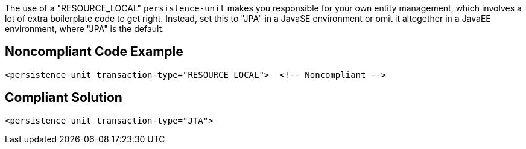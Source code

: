 The use of a "RESOURCE_LOCAL" ``++persistence-unit++`` makes you responsible for your own entity management, which involves a lot of extra boilerplate code to get right. Instead, set this to "JPA" in a JavaSE environment or omit it altogether in a JavaEE environment, where "JPA" is the default.


== Noncompliant Code Example

----
<persistence-unit transaction-type="RESOURCE_LOCAL">  <!-- Noncompliant -->
----


== Compliant Solution

----
<persistence-unit transaction-type="JTA">
----

